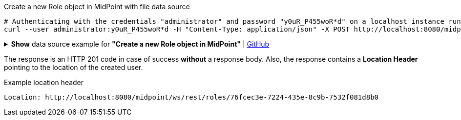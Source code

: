 :page-visibility: hidden

.Create a new Role object in MidPoint with file data source
[source,bash]
----
# Authenticating with the credentials "administrator" and password "y0uR_P455woR*d" on a localhost instance running on port 8080
curl --user administrator:y0uR_P455woR*d -H "Content-Type: application/json" -X POST http://localhost:8080/midpoint/ws/rest/roles --data-binary @@pathToMidpointGit\samples\rest\role-employee.json -v
----

.*Show* data source example for *"Create a new Role object in MidPoint"* | link:https://raw.githubusercontent.com/Evolveum/midpoint-samples/master/samples/rest/role-employee.json[GitHub]
[%collapsible]
====
[source, json]
----
{
  "role": {
    "name": "employee",
    "displayName": "Basic Employee"
  }
}
----
====

The response is an HTTP 201 code in case of success *without* a response body.
Also, the response contains a *Location Header* pointing to the location of the created
user.

.Example location header
[source, bash]
----
Location: http://localhost:8080/midpoint/ws/rest/roles/76fcec3e-7224-435e-8c9b-7532f081d8b0
----
